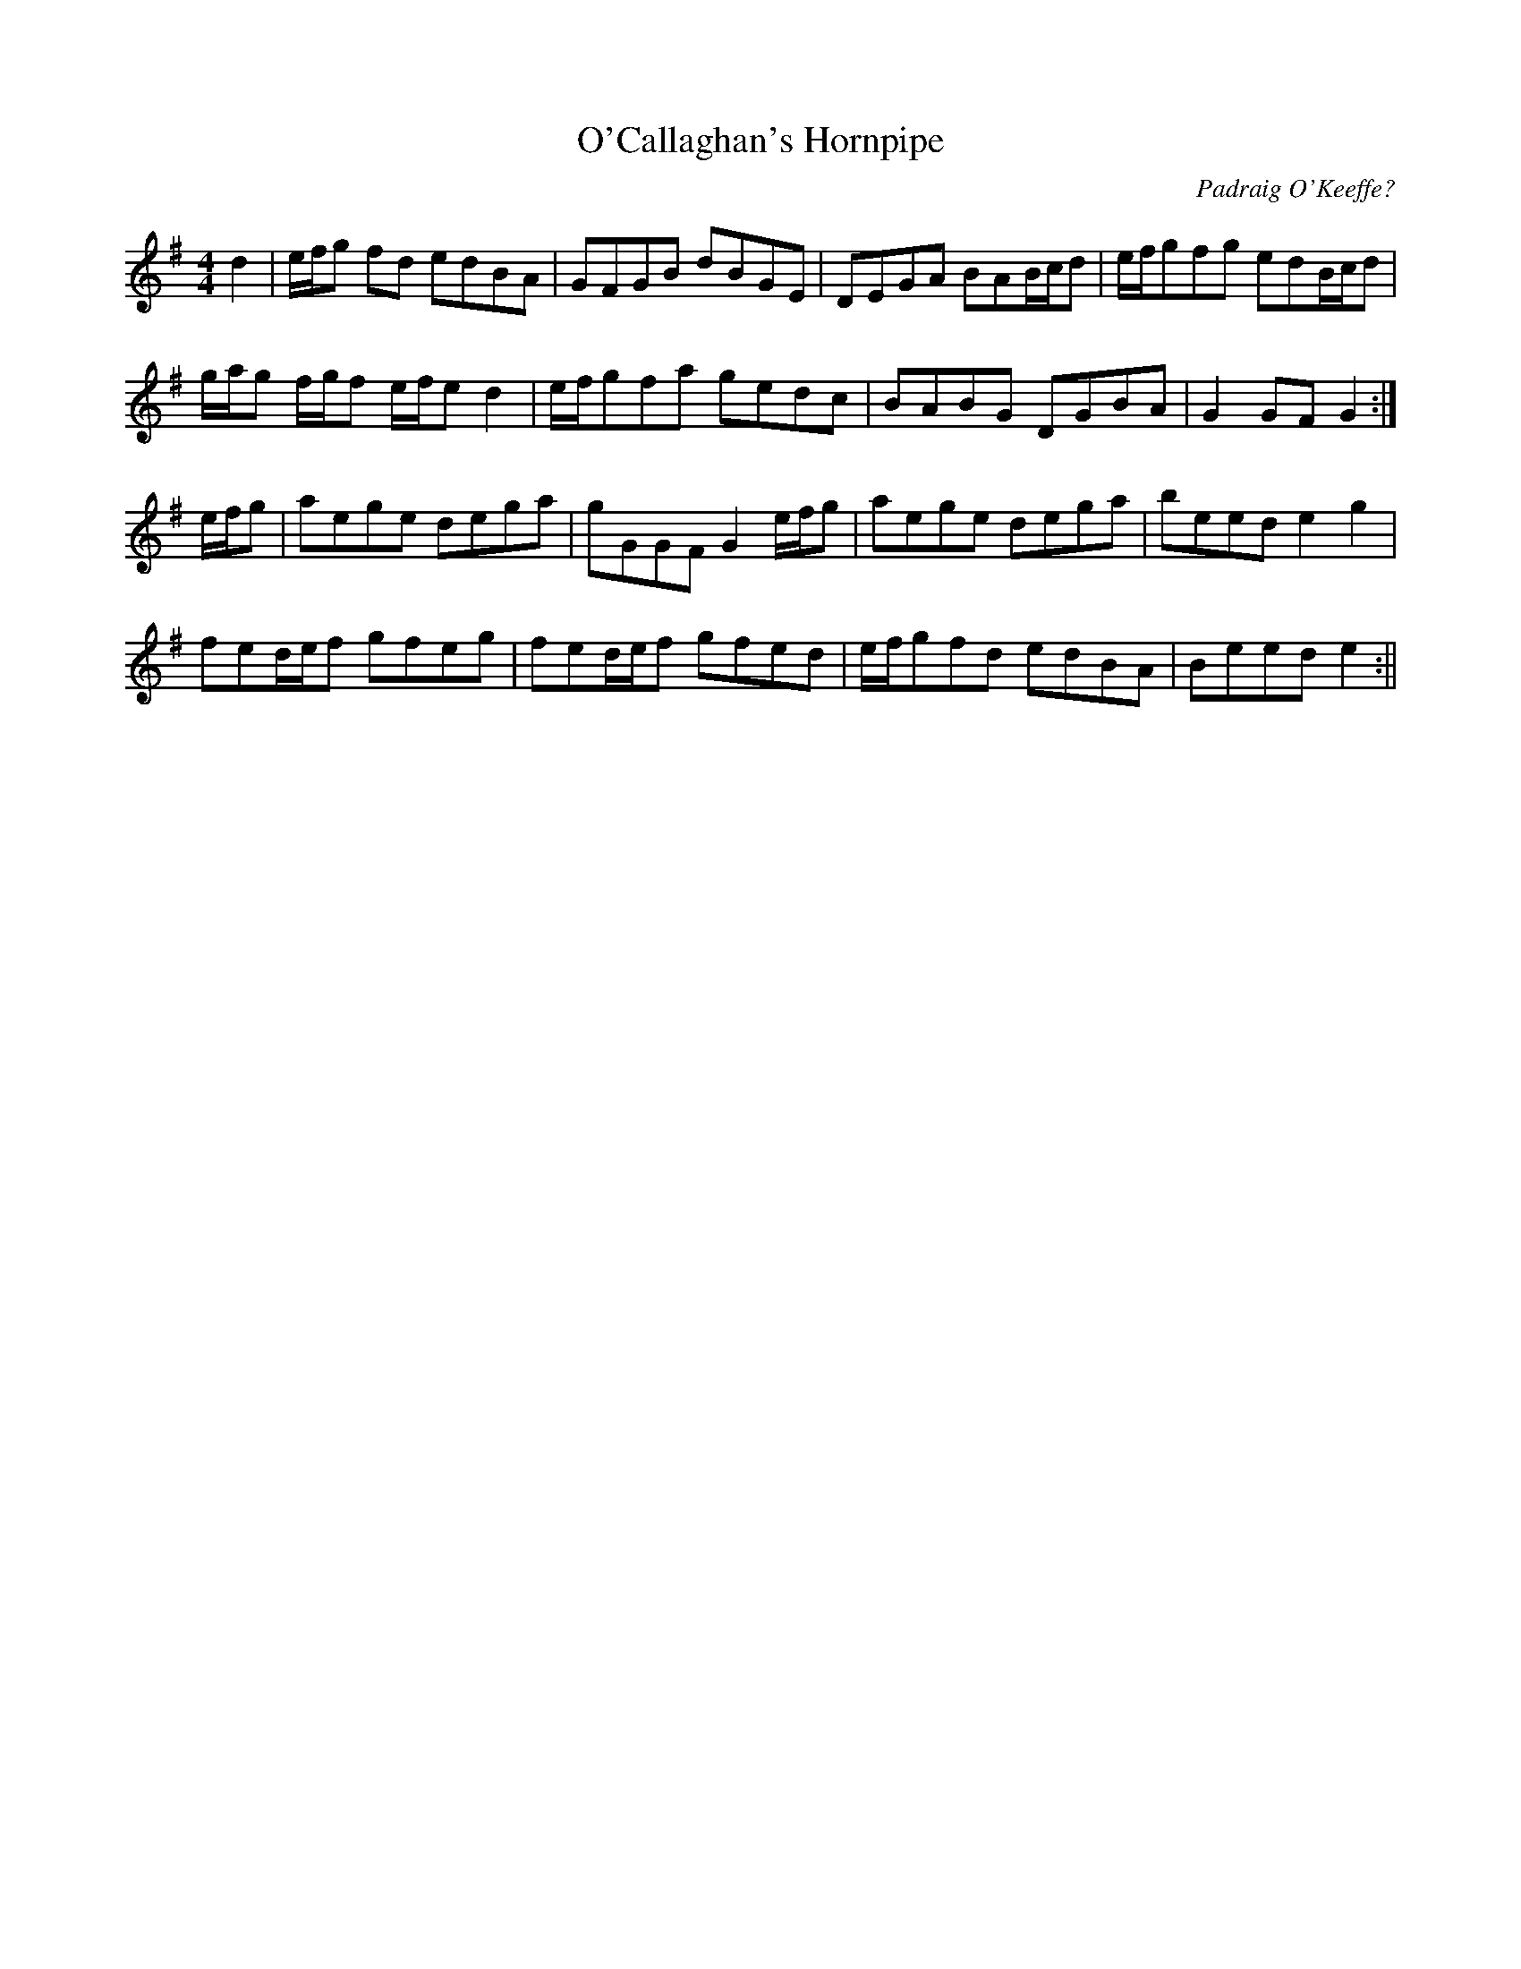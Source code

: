 X:155
T:O'Callaghan's Hornpipe
C:Padraig O'Keeffe?
B:Terry "Cuz" Teahan "Sliabh Luachra on Parade" 1980
Z:Patrick Cavanagh
M:4/4
L:1/8
R:Hornpipe
K:G
d2 | e/f/g fd edBA | GFGB dBGE | DEGA BAB/c/d | e/f/gfg edB/c/d |
g/a/g f/g/f e/f/e d2 | e/f/gfa gedc | BABG DGBA | G2GF G2 :|
e/f/g | aege dega | gGGF G2e/f/g | aege dega | beed e2g2 |
fed/e/f gfeg | fed/e/f gfed | e/f/gfd edBA | Beed e2 :||
